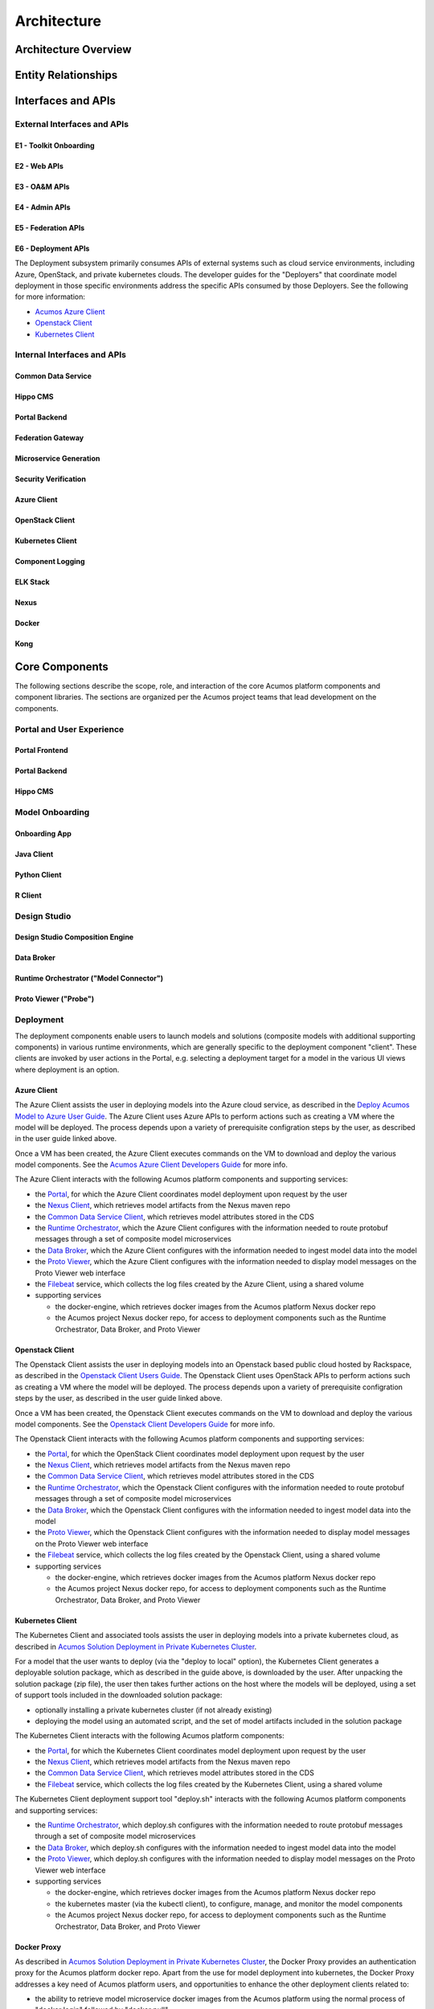 .. ===============LICENSE_START=======================================================
.. Acumos CC-BY-4.0
.. ===================================================================================
.. Copyright (C) 2017-2018 AT&T Intellectual Property & Tech Mahindra. All rights reserved.
.. ===================================================================================
.. This Acumos documentation file is distributed by AT&T and Tech Mahindra
.. under the Creative Commons Attribution 4.0 International License (the "License");
.. you may not use this file except in compliance with the License.
.. You may obtain a copy of the License at
..
.. http://creativecommons.org/licenses/by/4.0
..
.. This file is distributed on an "AS IS" BASIS,
.. WITHOUT WARRANTIES OR CONDITIONS OF ANY KIND, either express or implied.
.. See the License for the specific language governing permissions and
.. limitations under the License.
.. ===============LICENSE_END=========================================================

============
Architecture
============
.. topics to include:
.. diagram from wiki for an abstracted high level diagram for non-technical consumers
.. at least one entity-relationship diagram (classical architecture view)
.. reference points in the architecture and related APIs, at a high level
.. high-level description of each core component of the platform, and supporting
.. components: what they are, scope, role, how they interact/communicate, 
..   links to component guides
..     -- images/component-architecture-2017.png is outdated
.. images from wiki are in the images folder

Architecture Overview
=====================

.. image::  images/component-architecture-2017.png

Entity Relationships
====================

.. image:: images/acumos-architecture-detail.png

Interfaces and APIs
===================

External Interfaces and APIs
----------------------------

E1 - Toolkit Onboarding
.......................

E2 - Web APIs
.............

E3 - OA&M APIs
..............

E4 - Admin APIs
...............

E5 - Federation APIs
....................

E6 - Deployment APIs
....................

The Deployment subsystem primarily consumes APIs of external systems such as
cloud service environments, including Azure, OpenStack, and private kubernetes
clouds. The developer guides for the "Deployers" that coordinate model
deployment in those specific environments address the specific APIs consumed by
those Deployers. See the following for more information:

* `Acumos Azure Client <https://docs.acumos.org/en/latest/submodules/acumos-azure-client/docs/developer-guide.html>`_
* `Openstack Client <https://docs.acumos.org/en/latest/submodules/openstack-client/docs/developer-guide.html>`_
* `Kubernetes Client <https://docs.acumos.org/en/latest/submodules/kubernetes-client/docs/deploy-in-private-k8s.html>`_

Internal Interfaces and APIs
----------------------------

Common Data Service
...................

Hippo CMS
.........

Portal Backend
..............

Federation Gateway
..................

Microservice Generation
.......................

Security Verification
.....................

Azure Client
............

OpenStack Client
................

Kubernetes Client
.................

Component Logging
.................

ELK Stack
.........

Nexus
.....

Docker
......

Kong
....

Core Components
===============
.. high level description of the components and link to more info

The following sections describe the scope, role, and interaction of the core
Acumos platform components and component libraries. The sections are organized
per the Acumos project teams that lead development on the components.

Portal and User Experience
--------------------------

Portal Frontend
...............

Portal Backend
..............

Hippo CMS
.........

Model Onboarding
----------------

Onboarding App
..............

Java Client
...........

Python Client
.............

R Client
........

Design Studio
-------------

Design Studio Composition Engine
................................

Data Broker
...........

Runtime Orchestrator ("Model Connector")
........................................

Proto Viewer ("Probe")
......................

Deployment
----------

The deployment components enable users to launch models and solutions (composite
models with additional supporting components) in various runtime environments,
which are generally specific to the deployment component "client". These clients
are invoked by user actions in the Portal, e.g. selecting a deployment target
for a model in the various UI views where deployment is an option.

Azure Client
............

The Azure Client assists the user in deploying models into the Azure cloud
service, as described in the `Deploy Acumos Model to Azure User Guide <https://docs.acumos.org/en/latest/AcumosUser/portal-user/deployment/deploy-to-azure.html>`_.
The Azure Client uses Azure APIs to perform actions such as creating a VM where
the model will be deployed. The process depends upon a variety of prerequisite
configration steps by the user, as described in the user guide linked above.

Once a VM has been created, the Azure Client executes commands on the VM to
download and deploy the various model components. See the
`Acumos Azure Client Developers Guide <https://docs.acumos.org/en/latest/submodules/acumos-azure-client/docs/developer-guide.html>`_
for more info.

The Azure Client interacts with the following Acumos platform components and
supporting services:

* the `Portal <https://docs.acumos.org/en/latest/submodules/portal-marketplace/docs/index.html>`_,
  for which the Azure Client coordinates model deployment upon request by
  the user
* the `Nexus Client <https://docs.acumos.org/en/latest/submodules/acumos-nexus-client/docs/developer-guide.html>`_,
  which retrieves model artifacts from the Nexus maven repo
* the `Common Data Service Client <https://docs.acumos.org/en/latest/submodules/common-dataservice/docs/client.html>`_,
  which retrieves model attributes stored in the CDS
* the `Runtime Orchestrator <https://docs.acumos.org/en/latest/submodules/runtime-orchestrator/docs/index.html>`_,
  which the Azure Client configures with the information needed to route
  protobuf messages through a set of composite model microservices
* the `Data Broker <https://docs.acumos.org/en/latest/submodules/databroker/docs/index.html>`_,
  which the Azure Client configures with the information needed to ingest model
  data into the model
* the `Proto Viewer <https://docs.acumos.org/en/latest/submodules/proto-viewer/docs/index.html>`_,
  which the Azure Client configures with the information needed to display
  model messages on the Proto Viewer web interface
* the `Filebeat <https://www.elastic.co/products/beats/filebeat>`_ service,
  which collects the log files created by the Azure Client, using a shared
  volume
* supporting services

  * the docker-engine, which retrieves docker images from the Acumos platform
    Nexus docker repo
  * the Acumos project Nexus docker repo, for access to deployment components
    such as the Runtime Orchestrator, Data Broker, and Proto Viewer

Openstack Client
................

The Openstack Client assists the user in deploying models into an Openstack
based public cloud hosted by Rackspace, as described in the
`Openstack Client Users Guide <https://docs.acumos.org/en/latest/submodules/openstack-client/docs/user-guide.html>`_.
The Openstack Client uses OpenStack APIs to perform actions such as creating a
VM where the model will be deployed. The process depends upon a variety of
prerequisite configration steps by the user, as described in the user guide
linked above.

Once a VM has been created, the Openstack Client executes commands on the VM to
download and deploy the various model components. See the
`Openstack Client Developers Guide <https://docs.acumos.org/en/latest/submodules/openstack-client/docs/developer-guide.html>`_
for more info.

The Openstack Client interacts with the following Acumos platform components and
supporting services:

* the `Portal <https://docs.acumos.org/en/latest/submodules/portal-marketplace/docs/index.html>`_,
  for which the OpenStack Client coordinates model deployment upon request by
  the user
* the `Nexus Client <https://docs.acumos.org/en/latest/submodules/acumos-nexus-client/docs/developer-guide.html>`_,
  which retrieves model artifacts from the Nexus maven repo
* the `Common Data Service Client <https://docs.acumos.org/en/latest/submodules/common-dataservice/docs/client.html>`_,
  which retrieves model attributes stored in the CDS
* the `Runtime Orchestrator <https://docs.acumos.org/en/latest/submodules/runtime-orchestrator/docs/index.html>`_,
  which the Openstack Client configures with the information needed to route
  protobuf messages through a set of composite model microservices
* the `Data Broker <https://docs.acumos.org/en/latest/submodules/databroker/docs/index.html>`_,
  which the Openstack Client configures with the information needed to ingest model
  data into the model
* the `Proto Viewer <https://docs.acumos.org/en/latest/submodules/proto-viewer/docs/index.html>`_,
  which the Openstack Client configures with the information needed to display
  model messages on the Proto Viewer web interface
* the `Filebeat <https://www.elastic.co/products/beats/filebeat>`_ service,
  which collects the log files created by the Openstack Client, using a shared
  volume
* supporting services

  * the docker-engine, which retrieves docker images from the Acumos platform
    Nexus docker repo
  * the Acumos project Nexus docker repo, for access to deployment components
    such as the Runtime Orchestrator, Data Broker, and Proto Viewer

Kubernetes Client
.................

The Kubernetes Client and associated tools assists the user in deploying models
into a private kubernetes cloud, as described in
`Acumos Solution Deployment in Private Kubernetes Cluster <https://docs.acumos.org/en/latest/submodules/kubernetes-client/docs/deploy-in-private-k8s.html>`_.

For a model that the user wants to deploy (via the "deploy to local" option),
the Kubernetes Client generates a deployable solution package, which as described
in the guide above, is downloaded by the user. After unpacking the solution
package (zip file), the user then takes further actions on the host where the
models will be deployed, using a set of support tools included in the downloaded
solution package:

* optionally installing a private kubernetes cluster (if not already existing)
* deploying the model using an automated script, and the set of model artifacts
  included in the solution package

The Kubernetes Client interacts with the following Acumos platform components:

* the `Portal <https://docs.acumos.org/en/latest/submodules/portal-marketplace/docs/index.html>`_,
  for which the Kubernetes Client coordinates model deployment upon request by
  the user
* the `Nexus Client <https://docs.acumos.org/en/latest/submodules/acumos-nexus-client/docs/developer-guide.html>`_,
  which retrieves model artifacts from the Nexus maven repo
* the `Common Data Service Client <https://docs.acumos.org/en/latest/submodules/common-dataservice/docs/client.html>`_,
  which retrieves model attributes stored in the CDS
* the `Filebeat <https://www.elastic.co/products/beats/filebeat>`_ service,
  which collects the log files created by the Kubernetes Client, using a shared
  volume

The Kubernetes Client deployment support tool "deploy.sh" interacts with the
following Acumos platform components and supporting services:

* the `Runtime Orchestrator <https://docs.acumos.org/en/latest/submodules/runtime-orchestrator/docs/index.html>`_,
  which deploy.sh configures with the information needed to route
  protobuf messages through a set of composite model microservices
* the `Data Broker <https://docs.acumos.org/en/latest/submodules/databroker/docs/index.html>`_,
  which deploy.sh  configures with the information needed to ingest model
  data into the model
* the `Proto Viewer <https://docs.acumos.org/en/latest/submodules/proto-viewer/docs/index.html>`_,
  which deploy.sh configures with the information needed to display
  model messages on the Proto Viewer web interface
* supporting services

  * the docker-engine, which retrieves docker images from the Acumos platform
    Nexus docker repo
  * the kubernetes master (via the kubectl client), to configure, manage,
    and monitor the model components
  * the Acumos project Nexus docker repo, for access to deployment components
    such as the Runtime Orchestrator, Data Broker, and Proto Viewer

Docker Proxy
............

As described in
`Acumos Solution Deployment in Private Kubernetes Cluster <https://docs.acumos.org/en/latest/submodules/kubernetes-client/docs/deploy-in-private-k8s.html>`_,
the Docker Proxy provides an authentication proxy for the Acumos platform docker
repo. Apart from the use for model deployment into kubernetes, the Docker Proxy
addresses a key need of Acumos platform users, and opportunities to enhance the
other deployment clients related to:

* the ability to retrieve model microservice docker images from the Acumos
  platform using the normal process of "docker login" followed by "docker pull"

Using the normal docker protocol for image download will enhance the simplicity,
speed, efficiency, and reliability of:

* user download of a model for local deployment, e.g. for local testing
* deployment processes using the Azure and OpenStack clients, to be considered
  as a feature enhancement in the Boreas release

The Docker Proxy interacts with the following Acumos platform components and
supporting services:

* the Kubernetes Client deployment support tool "deploy.sh", for which the
  Docker Proxy provides docker login and image pull services
* supporting services

  * The Nexus docker repo, from which the Docker Proxy pulls model microservice
    images

Catalog, Data Model and Data Management
---------------------------------------

Common Data Service
...................

Federation Gateway
..................

Model Schema
............

Common Services
---------------

Microservice Generation
.......................

Nexus Client
............

Generic Model Runner
....................

Python DCAE Model Runner
........................

Security Verification
.....................

Supporting Components
=====================
.. high level description of the components and link to more info

The following sections describe the scope, role, and interaction of supporting
Acumos platform components and tools.

Operations, Admin, and Maintenance (OAM)
----------------------------------------

System Integration
..................

Filebeat
........

Metricbeat
..........

ELK Stack
.........

Other Supporting Components
---------------------------

MariaDB
.......

Nexus
.....

Kong
....

Docker-CE
.........

Kubernetes
..........

